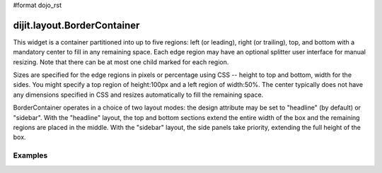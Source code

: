 #format dojo_rst

dijit.layout.BorderContainer
============================

This widget is a container partitioned into up to five regions: left (or leading), right (or trailing), top, and bottom with a mandatory center to fill in any remaining space. Each edge region may have an optional splitter user interface for manual resizing. Note that there can be at most one child marked for each region.

Sizes are specified for the edge regions in pixels or percentage using CSS -- height to top and bottom, width for the sides. You might specify a top region of height:100px and a left region of width:50%. The center typically does not have any dimensions specified in CSS and resizes automatically to fill the remaining space.

BorderContainer operates in a choice of two layout modes: the design attribute may be set to "headline" (by default) or "sidebar". With the "headline" layout, the top and bottom sections extend the entire width of the box and the remaining regions are placed in the middle. With the "sidebar" layout, the side panels take priority, extending the full height of the box.

Examples
--------

.. cv-compound::

  Lets specify a simple BorderContainer with a left and center region

  .. cv:: javascript

    <script type="text/javascript">
      dojo.require("dijit.layout.BorderContainer");
      dojo.require("dijit.layout.ContentPane");
    </script>

  The markup has to look as follows
  
  .. cv:: html
    :label: A dijit button

    <div dojoType="dijit.layout.BorderContainer" design="sidebar" gutters="true" liveSplitters="true" style="width: 100%; height: 400px; border: 1px #ccc solid">
      <div dojoType="dijit.layout.ContentPane" region="left" style="width: 100px;">Hi</div>
      <div dojoType="dijit.layout.ContentPane" region="center">Hi</div>
    </div>
